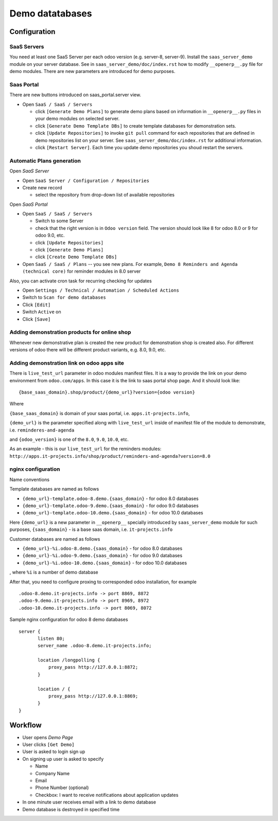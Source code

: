 ==================
 Demo datatabases
==================

Configuration
=============

SaaS Servers
------------

You need at least one SaaS Server per each odoo version (e.g. server-8, server-9).
Install the ``saas_server_demo`` module on your server database.
See in ``saas_server_demo/doc/index.rst`` how to modify ``__openerp__.py`` file for demo modules.
There are new parameters are introduced for demo purposes.

Saas Portal
-----------

There are new buttons introduced on saas_portal.server view.

* Open ``SaaS / SaaS / Servers``

  * click ``[Generate Demo Plans]`` to generate demo plans based on information in ``__openerp__.py`` files in your demo modules on selected server.
  * click ``[Generate Demo Template DBs]`` to create template databases for demonstration sets.
  * click ``[Update Repositories]`` to invoke ``git pull`` command for each repositories that are defined in demo repositories list on your server. See ``saas_server_demo/doc/index.rst`` for additional information.
  * click ``[Restart Server]``. Each time you update demo repositories you shoud restart the servers.

Automatic Plans generation
--------------------------

Open *SaaS Server*

* Open ``SaaS Server / Configuration / Repositories``
* Create new record

  * select the repository from drop-down list of available repositories

Open *SaaS Portal*

* Open  ``SaaS / SaaS / Servers``

  * Switch to some Server
  * check that the right version is in ``Odoo version`` field. The version should look like 8 for odoo 8.0 or 9 for odoo 9.0, etc.
  * click ``[Update Repositories]``
  * click ``[Generate Demo Plans]``
  * click ``[Create Demo Template DBs]``

* Open  ``SaaS / SaaS / Plans`` -- you see new plans. For example, ``Demo 8 Reminders and Agenda (technical core)`` for reminder modules in 8.0 server

Also, you can activate cron task for recurring checking for updates

* Open ``Settings / Technical / Automation / Scheduled Actions``
* Switch to ``Scan for demo databases``
* Click ``[Edit]``
* Switch ``Active`` on
* Click ``[Save]``


Adding demonstration products for online shop
---------------------------------------------

Whenever new demonstrative plan is created the new product for demonstration shop is created also.
For different versions of odoo there will be different product variants, e.g. 8.0, 9.0, etc.

Adding demonstration link on odoo apps site
-------------------------------------------

There is ``live_test_url`` parameter in odoo modules manifest files.
It is a way to provide the link on your demo environment from ``odoo.com/apps``.
In this case it is the link to saas portal shop page.
And it should look like:

::

 {base_saas_domain}.shop/product/{demo_url}?version={odoo version}

Where

``{base_saas_domain}`` is domain of your saas portal, i.e. ``apps.it-projects.info``,

``{demo_url}`` is the parameter specified along with ``live_test_url`` inside of manifest file of the module to demonstrate,
i.e. ``reminderes-and-agenda``

and ``{odoo_version}`` is one of the ``8.0``, ``9.0``, ``10.0``, etc.

As an example - this is our ``live_test_url`` for the reminders modules: ``http://apps.it-projects.info/shop/product/reminders-and-agenda?version=8.0``

nginx configuration
-------------------

Name conventions

Template databases are named as follows

* ``{demo_url}-template.odoo-8.demo.{saas_domain}`` - for odoo 8.0 databases
* ``{demo_url}-template.odoo-9.demo.{saas_domain}`` - for odoo 9.0 databases
* ``{demo_url}-template.odoo-10.demo.{saas_domain}`` - for odoo 10.0 databases

Here ``{demo_url}`` is a new parameter in ``__openerp__`` specially introduced by ``saas_server_demo`` module for such purposes,
``{saas_domain}`` - is a base saas domain, i.e. ``it-projects.info``

Customer databases are named as follows

* ``{demo_url}-%i.odoo-8.demo.{saas_domain}`` - for odoo 8.0 databases
* ``{demo_url}-%i.odoo-9.demo.{saas_domain}`` - for odoo 9.0 databases
* ``{demo_url}-%i.odoo-10.demo.{saas_domain}`` - for odoo 10.0 databases

, where ``%i`` is a number of demo database

After that, you need to configure proxing to corresponded odoo installation, for example
::

 .odoo-8.demo.it-projects.info -> port 8869, 8872
 .odoo-9.demo.it-projects.info -> port 8969, 8972
 .odoo-10.demo.it-projects.info -> port 8069, 8072

Sample nginx configuration for odoo 8 demo databases

::

 server {
        listen 80;
        server_name .odoo-8.demo.it-projects.info;

        location /longpolling {
            proxy_pass http://127.0.0.1:8872;
        }

        location / {
            proxy_pass http://127.0.0.1:8869;
        }
 }

Workflow
========

* User opens *Demo Page*
* User clicks ``[Get Demo]``
* User is asked to login \ sign up
* On signing up user is asked to specify

  * Name
  * Company Name
  * Email
  * Phone Number (optional)
  * Checkbox: I want to receive notifications about application updates

* In one minute user receives email with a link to demo database
* Demo database is destroyed in specified time
